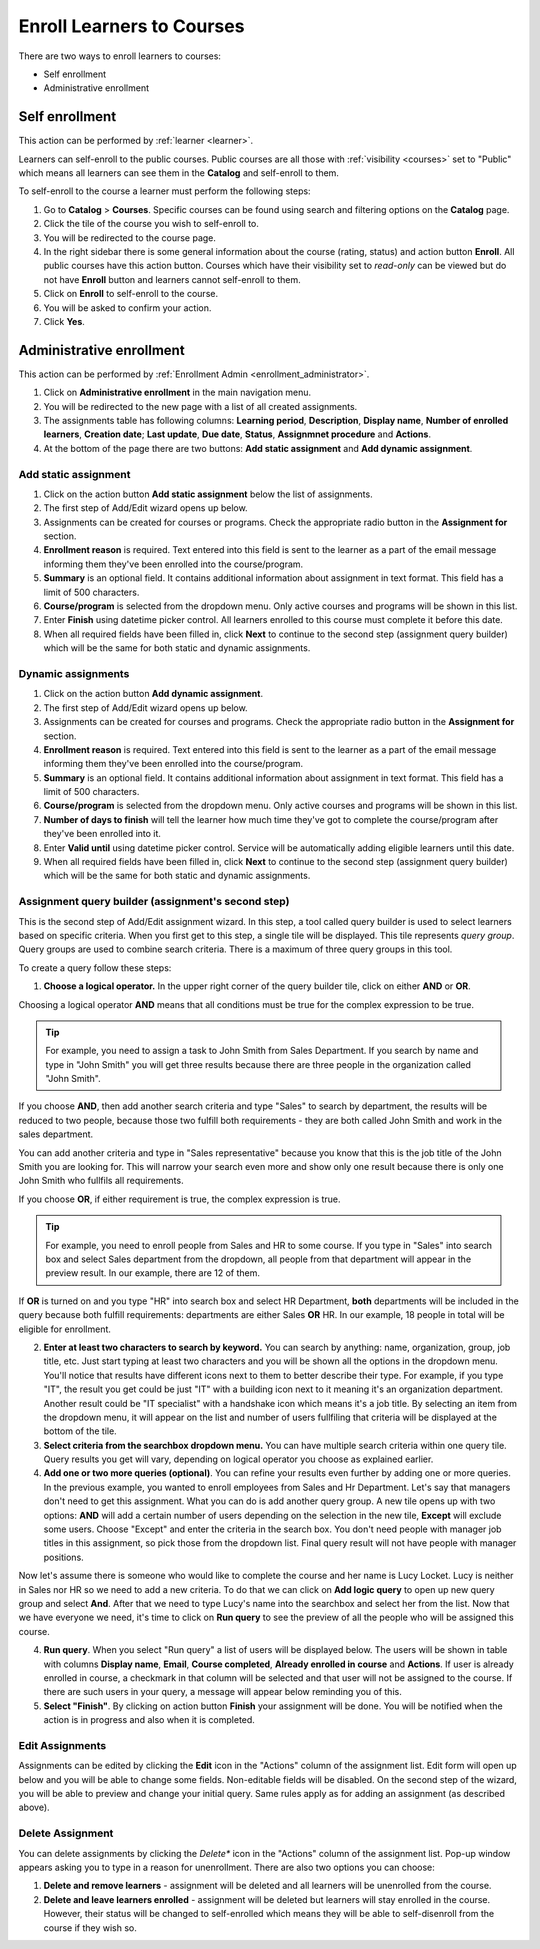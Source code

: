 .. _enroll_learner_to_course:

Enroll Learners to Courses
==========================

There are two ways to enroll learners to courses:

* Self enrollment
* Administrative enrollment

.. _self_enrollment:

Self enrollment
^^^^^^^^^^^^^^^^

.. 
This action can be performed by 
:ref:`learner <learner>`.

..
Learners can self-enroll to the public courses. Public courses are all those with :ref:`visibility <courses>` set to "Public" which means all learners can see them in the **Catalog** and self-enroll to them.

..
To self-enroll to the course a learner must perform the following steps:

#. Go to **Catalog** > **Courses**. Specific courses can be found using search and filtering options on the **Catalog** page.
#. Click the tile of the course you wish to self-enroll to.
#. You will be redirected to the course page. 
#. In the right sidebar there is some general information about the course (rating, status) and action button **Enroll**. All public courses have this action button. Courses which have their visibility set to *read-only* can be viewed but do not have **Enroll** button and learners cannot self-enroll to them.
#. Click on **Enroll** to self-enroll to the course.
#. You will be asked to confirm your action.
#. Click **Yes**.

.. _administrative_enrollment:

Administrative enrollment
^^^^^^^^^^^^^^^^^^^^^^^^^^^^^^^^

.. 
This action can be performed by 
:ref:`Enrollment Admin <enrollment_administrator>`.

#. Click on **Administrative enrollment** in the main navigation menu.
#. You will be redirected to the new page with a list of all created assignments. 
#. The assignments table has following columns: **Learning period**, **Description**, **Display name**, **Number of enrolled learners**, **Creation date**; **Last update**, **Due date**, **Status**, **Assignmnet procedure** and **Actions**. 
#. At the bottom of the page there are two buttons: **Add static assignment** and **Add dynamic assignment**. 


Add static assignment
***************************

#. Click on the action button **Add static assignment** below the list of assignments.
#. The first step of Add/Edit wizard opens up below.
#. Assignments can be created for courses or programs. Check the appropriate radio button in the **Assignment for** section.
#. **Enrollment reason** is required. Text entered into this field is sent to the learner as a part of the email message informing them they've been enrolled into the course/program.
#. **Summary** is an optional field. It contains additional information about assignment in text format. This field has a limit of 500 characters.
#. **Course/program** is selected from the dropdown menu. Only active courses and programs will be shown in this list.
#. Enter **Finish** using datetime picker control. All learners enrolled to this course must complete it before this date.
#. When all required fields have been filled in, click **Next** to continue to the second step (assignment query builder) which will be the same for both static and dynamic assignments.

Dynamic assignments
***************************

#. Click on the action button **Add dynamic assignment**.
#. The first step of Add/Edit wizard opens up below.
#. Assignments can be created for courses and programs. Check the appropriate radio button in the **Assignment for** section.
#. **Enrollment reason** is required. Text entered into this field is sent to the learner as a part of the email message informing them they've been enrolled into the course/program.
#. **Summary** is an optional field. It contains additional information about assignment in text format. This field has a limit of 500 characters.
#. **Course/program** is selected from the dropdown menu. Only active courses and programs will be shown in this list.
#. **Number of days to finish** will tell the learner how much time they've got to complete the course/program after they've been enrolled into it.
#. Enter **Valid until** using datetime picker control. Service will be automatically adding eligible learners until this date.
#. When all required fields have been filled in, click **Next** to continue to the second step (assignment query builder) which will be the same for both static and dynamic assignments.

Assignment query builder (assignment's second step)
*****************************************************

This is the second step of Add/Edit assignment wizard. In this step, a tool called query builder is used to select learners based on specific criteria.
When you first get to this step, a single tile will be displayed. This tile represents *query group*. Query groups are used to combine search criteria. There is a maximum of three query groups in this tool. 

To create a query follow these steps:

1. **Choose a logical operator.** In the upper right corner of the query builder tile, click on either **AND** or **OR**. 

Choosing a logical operator **AND** means that all conditions must be true for the complex expression to be true. 

.. tip:: For example, you need to assign a task to John Smith from Sales Department. If you search by name and type in "John Smith" you will get three results because there are three people in the organization called "John Smith". 

.. image:: query1.png
   :align: center

.. 


If you choose **AND**, then add another search criteria and type "Sales" to search by department,  the results will be reduced to two people, because those two fulfill both requirements - they are both called John Smith and work in the sales department. 

.. image:: query2.png
   :align: center

.. 


You can add another criteria and type in "Sales representative" because you know that this is the job title of the John Smith you are looking for. This will narrow your search even more and show only one result because there is only one John Smith who fullfils all requirements.  


.. image:: query3.png
   :align: center



.. image:: query4.png
   :align: center

.. 



If you choose **OR**, if either requirement is true, the complex expression is true.

.. tip:: For example, you need to enroll people from Sales and HR to some course. If you type in "Sales" into search box and select Sales department from the dropdown, all people from that department will appear in the preview result. In our example, there are 12 of them. 

.. image:: query5.png
   :align: center
   
   
If **OR** is turned on and you type "HR" into search box and select HR Department, **both** departments will be included in the query because both fulfill requirements: departments are either Sales **OR** HR. In our example, 18 people in total will be eligible for enrollment.

.. image:: query6.png
   :align: center

2. **Enter at least two characters to search by keyword.** You can search by anything: name, organization, group, job title, etc. Just start typing at least two characters and you will be shown all the options in the dropdown menu. You'll notice that results have different icons next to them to better describe their type. For example, if you type "IT", the result you get could be just "IT" with a building icon next to it meaning it's an organization department. Another result could be "IT specialist" with a handshake icon which means it's a job title. By selecting an item from  the dropdown menu, it will appear on the list and number of users fullfiling that criteria will be displayed at the bottom of the tile.

3. **Select criteria from the searchbox dropdown menu.** You can have multiple search criteria within one query tile. Query results you get will vary, depending on logical operator you choose as explained earlier.

4. **Add one or two more queries (optional)**. You can refine your results even further by adding one or more queries. In the previous example, you wanted to enroll employees from Sales and Hr Department. Let's say that managers don't need to get this assignment. What you can do is add another query group. A new tile opens up with two options: **AND** will add a certain number of users depending on the selection in the new tile, **Except** will exclude some users. Choose "Except" and enter the criteria in the search box. You don't need people with manager job titles in this assignment, so pick those from the dropdown list. Final query result will not have people with manager positions.

.. image:: query7.png
   :align: center
   
Now let's assume there is someone who would like to complete the course and her name is Lucy Locket. Lucy is neither in Sales nor HR so we need to add a new criteria. To do that we can click on **Add logic query** to open up new query group and select **And**. After that we need to type Lucy's name into the searchbox and select her from the list. Now that we have everyone we need, it's time to click on **Run query** to see the preview of all the people who will be assigned this course.

.. image:: query8.png
   :align: center


4. **Run query**. When you select "Run query" a list of users will be displayed below. The users will be shown in table with columns **Display name**, **Email**, **Course completed**, **Already enrolled in course** and **Actions**. If user is already enrolled in course, a checkmark in that column will be selected and that user will not be assigned to the course. If there are such users in your query, a message will appear below reminding you of this.

5. **Select "Finish"**. By clicking on action button **Finish** your assignment will be done. You will be notified when the action is in progress and also when it is completed.


Edit Assignments
************************

Assignments can be edited by clicking the **Edit** icon in the "Actions" column of the assignment list. Edit form will open up below and you will be able to change some fields. Non-editable fields will be disabled. 
On the second step of the wizard, you will be able to preview and change your initial query. Same rules apply as for adding an assignment (as described above).


Delete Assignment
*******************

You can delete assignments by clicking the *Delete** icon in the "Actions" column of the assignment list. Pop-up window appears asking you to type in a reason for unenrollment. There are also two options you can choose:

#. **Delete and remove learners** - assignment will be deleted and all learners will be unenrolled from the course.
#. **Delete and leave learners enrolled** - assignment will be deleted but learners will stay enrolled in the course. However, their status will be changed to self-enrolled which means they will be able to self-disenroll from the course if they wish so.
